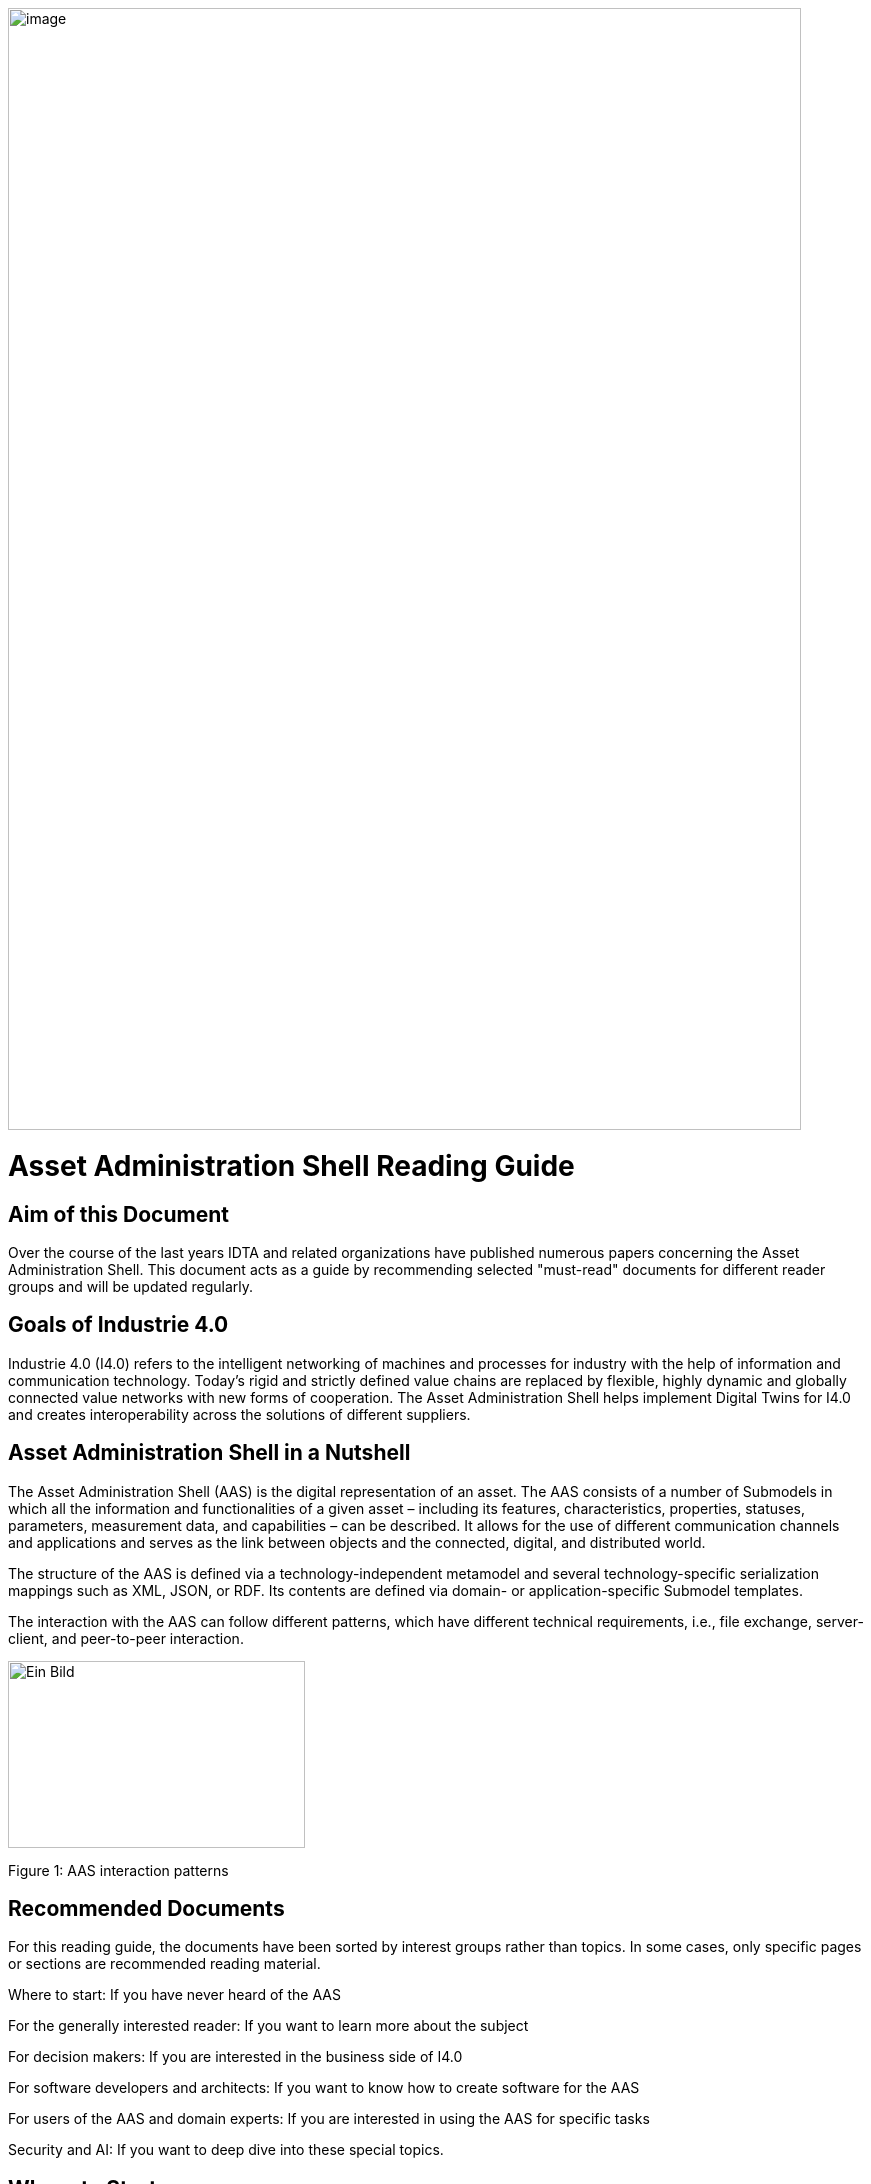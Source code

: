 image::../images/image1.png[image,width=793,height=1122]

= Asset Administration Shell Reading Guide

== Aim of this Document

Over the course of the last years IDTA and related organizations have published numerous papers concerning the Asset Administration Shell. This document acts as a guide by recommending selected "must-read" documents for different reader groups and will be updated regularly.

== Goals of Industrie 4.0

Industrie 4.0 (I4.0) refers to the intelligent networking of machines and processes for industry with the help of information and communication technology. Today’s rigid and strictly defined value chains are replaced by flexible, highly dynamic and globally connected value networks with new forms of cooperation. The Asset Administration Shell helps implement Digital Twins for I4.0 and creates interoperability across the solutions of different suppliers.

== Asset Administration Shell in a Nutshell

The Asset Administration Shell (AAS) is the digital representation of an asset. The AAS consists of a number of Submodels in which all the information and functionalities of a given asset – including its features, characteristics, properties, statuses, parameters, measurement data, and capabilities – can be described. It allows for the use of different communication channels and applications and serves as the link between objects and the connected, digital, and distributed world.

The structure of the AAS is defined via a technology-independent metamodel and several technology-specific serialization mappings such as XML, JSON, or RDF. Its contents are defined via domain- or application-specific Submodel templates.

The interaction with the AAS can follow different patterns, which have different technical requirements, i.e., file exchange, server-client, and peer-to-peer interaction.

image::../images/image2.jpeg[Ein Bild, das Text, Screenshot, Diagramm, Design enthält. Automatisch generierte Beschreibung,width=297,height=187]

Figure 1: AAS interaction patterns

== Recommended Documents

For this reading guide, the documents have been sorted by interest groups rather than topics. In some cases, only specific pages or sections are recommended reading material.

Where to start: If you have never heard of the AAS

For the generally interested reader: If you want to learn more about the subject

For decision makers: If you are interested in the business side of I4.0

For software developers and architects: If you want to know how to create software for the AAS

For users of the AAS and domain experts: If you are interested in using the AAS for specific tasks

Security and AI: If you want to deep dive into these special topics.

== Where to Start

When completely new to the topic of I4.0 and the AAS, we highly recommend visiting the website of the Plattform Industrie 4.0[1]. Then start with the Two-Pager[2] and the presentation slides[3]. The first few slides of the Presentation[4] cover general AAS topics, while later slides introduce some advanced topics. All these should provide a brief and quick introduction to the topic in general. For a deep dive[5] gives a comprehensive overview of recent and current activities of Plattform I4.0.

== Tools, Examples, and Prototypes

The website https://github.com/eclipse-aaspe/aaspe contains the latest version of the AASX package explorer, which can be used to create, edit, and view AAS file serializations (*.aasx). The site https://github.com/admin-shell-io includes the AASX-server as code, binaries, or pre-built Docker images, making AASX packages accessible via standardized APIs.

The Eclipse Digital Twin Top-Level Project, found at https://projects.eclipse.org/projects/dt, is a collaborative, open-source initiative at the Eclipse Foundation fostering the development of reference implementations for the AAS activities driven by the IDTA. Eclipse BaSyx (https://eclipse.dev/basyx/) is an open-source AAS middleware. https://admin-shell-io.com/ provides various tools and examples including a running AAS server with a web interface and AAS for exemplary products. However, not all examples have been updated to v3.0 of the AAS specification, yet.

== References

[arabic]
. „What is Industrie 4.0?”: https://bit.ly/3kaRz2N.
. „The Asset Administration Shell: Implementing digital twins for use in Industrie 4.0, A starter kit for developers”, 12/2019: https://bit.ly/3kZZSPl.
. „The digital twin in Industrie 4.0 - A short introduction to properties, submodels & Asset Administration Shells (AAS)”, 05/2021: https://bit.ly/32FVdOf.
. „Details of the Administration Shell - from idea to implementation”, 07/2019: https://bit.ly/2H8c2Hn.
. "Fortschrittsbericht 2023. Industrie 4.0: Auf dem Weg zur intelligent vernetzten Industrie." (German only), 07/2023: https://bit.ly/3MfKrCi.

image::../images/image4.png[image,width=792,height=1121]

